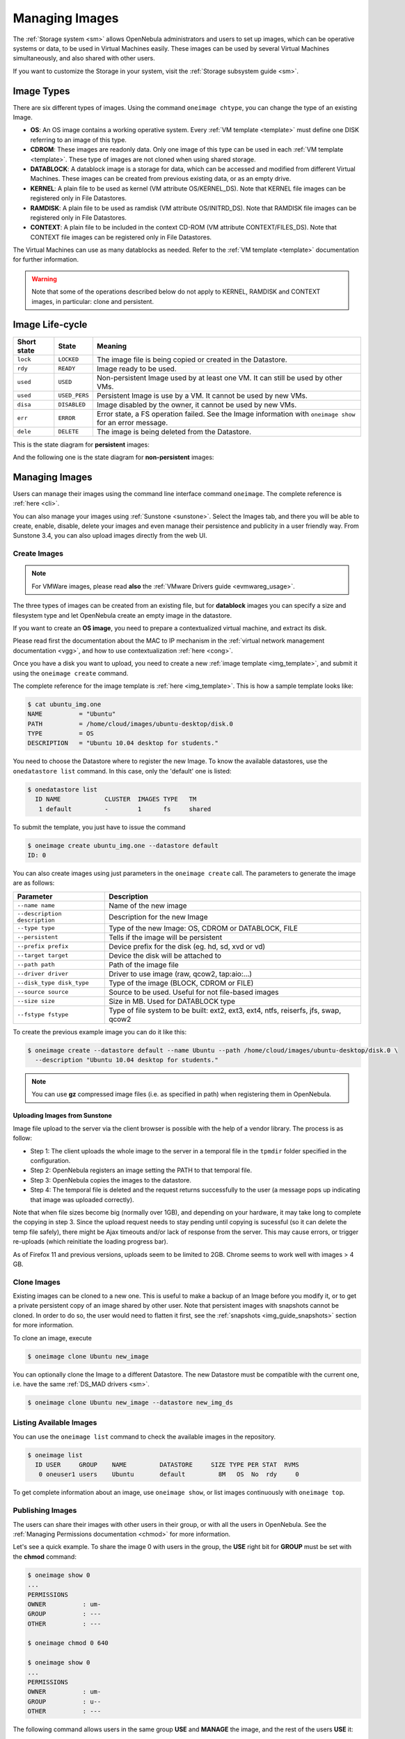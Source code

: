 .. _img_guide:

================
Managing Images
================

The :ref:`Storage system <sm>` allows OpenNebula administrators and users to set up images, which can be operative systems or data, to be used in Virtual Machines easily. These images can be used by several Virtual Machines simultaneously, and also shared with other users.

If you want to customize the Storage in your system, visit the :ref:`Storage subsystem guide <sm>`.

Image Types
===========

There are six different types of images. Using the command ``oneimage chtype``, you can change the type of an existing Image.

-  **OS**: An OS image contains a working operative system. Every :ref:`VM template <template>` must define one DISK referring to an image of this type.

-  **CDROM**: These images are readonly data. Only one image of this type can be used in each :ref:`VM template <template>`. These type of images are not cloned when using shared storage.

-  **DATABLOCK**: A datablock image is a storage for data, which can be accessed and modified from different Virtual Machines. These images can be created from previous existing data, or as an empty drive.

-  **KERNEL**: A plain file to be used as kernel (VM attribute OS/KERNEL\_DS). Note that KERNEL file images can be registered only in File Datastores.

-  **RAMDISK**: A plain file to be used as ramdisk (VM attribute OS/INITRD\_DS). Note that RAMDISK file images can be registered only in File Datastores.

-  **CONTEXT**: A plain file to be included in the context CD-ROM (VM attribute CONTEXT/FILES\_DS). Note that CONTEXT file images can be registered only in File Datastores.

The Virtual Machines can use as many datablocks as needed. Refer to the :ref:`VM template <template>` documentation for further information.

.. warning:: Note that some of the operations described below do not apply to KERNEL, RAMDISK and CONTEXT images, in particular: clone and persistent.

Image Life-cycle
================

+---------------+-----------------+------------------------------------------------------------------------------------------------------------------+
| Short state   | State           | Meaning                                                                                                          |
+===============+=================+==================================================================================================================+
| ``lock``      | ``LOCKED``      | The image file is being copied or created in the Datastore.                                                      |
+---------------+-----------------+------------------------------------------------------------------------------------------------------------------+
| ``rdy``       | ``READY``       | Image ready to be used.                                                                                          |
+---------------+-----------------+------------------------------------------------------------------------------------------------------------------+
| ``used``      | ``USED``        | Non-persistent Image used by at least one VM. It can still be used by other VMs.                                 |
+---------------+-----------------+------------------------------------------------------------------------------------------------------------------+
| ``used``      | ``USED_PERS``   | Persistent Image is use by a VM. It cannot be used by new VMs.                                                   |
+---------------+-----------------+------------------------------------------------------------------------------------------------------------------+
| ``disa``      | ``DISABLED``    | Image disabled by the owner, it cannot be used by new VMs.                                                       |
+---------------+-----------------+------------------------------------------------------------------------------------------------------------------+
| ``err``       | ``ERROR``       | Error state, a FS operation failed. See the Image information with ``oneimage show`` for an error message.       |
+---------------+-----------------+------------------------------------------------------------------------------------------------------------------+
| ``dele``      | ``DELETE``      | The image is being deleted from the Datastore.                                                                   |
+---------------+-----------------+------------------------------------------------------------------------------------------------------------------+

This is the state diagram for **persistent** images:

|Persistent Image States|

And the following one is the state diagram for **non-persistent** images:

|Non-Persistent Image States|

Managing Images
===============

Users can manage their images using the command line interface command ``oneimage``. The complete reference is :ref:`here <cli>`.

You can also manage your images using :ref:`Sunstone <sunstone>`. Select the Images tab, and there you will be able to create, enable, disable, delete your images and even manage their persistence and publicity in a user friendly way. From Sunstone 3.4, you can also upload images directly from the web UI.

|image3|

Create Images
-------------

.. note:: For VMWare images, please read **also** the :ref:`VMware Drivers guide <evmwareg_usage>`.

The three types of images can be created from an existing file, but for **datablock** images you can specify a size and filesystem type and let OpenNebula create an empty image in the datastore.

If you want to create an **OS image**, you need to prepare a contextualized virtual machine, and extract its disk.

Please read first the documentation about the MAC to IP mechanism in the :ref:`virtual network management documentation <vgg>`, and how to use contextualization :ref:`here <cong>`.

Once you have a disk you want to upload, you need to create a new :ref:`image template <img_template>`, and submit it using the ``oneimage create`` command.

The complete reference for the image template is :ref:`here <img_template>`. This is how a sample template looks like:

.. code::

    $ cat ubuntu_img.one
    NAME          = "Ubuntu"
    PATH          = /home/cloud/images/ubuntu-desktop/disk.0
    TYPE          = OS
    DESCRIPTION   = "Ubuntu 10.04 desktop for students."

You need to choose the Datastore where to register the new Image. To know the available datastores, use the ``onedatastore list`` command. In this case, only the 'default' one is listed:

.. code::

    $ onedatastore list
      ID NAME            CLUSTER  IMAGES TYPE   TM
       1 default         -        1      fs     shared

To submit the template, you just have to issue the command

.. code::

    $ oneimage create ubuntu_img.one --datastore default
    ID: 0

You can also create images using just parameters in the ``oneimage create`` call. The parameters to generate the image are as follows:

+--------------------------------+---------------------------------------------------------------------------------------+
| Parameter                      | Description                                                                           |
+================================+=======================================================================================+
| ``--name name``                | Name of the new image                                                                 |
+--------------------------------+---------------------------------------------------------------------------------------+
| ``--description description``  | Description for the new Image                                                         |
+--------------------------------+---------------------------------------------------------------------------------------+
| ``--type type``                | Type of the new Image: OS, CDROM or DATABLOCK, FILE                                   |
+--------------------------------+---------------------------------------------------------------------------------------+
| ``--persistent``               | Tells if the image will be persistent                                                 |
+--------------------------------+---------------------------------------------------------------------------------------+
| ``--prefix prefix``            | Device prefix for the disk (eg. hd, sd, xvd or vd)                                    |
+--------------------------------+---------------------------------------------------------------------------------------+
| ``--target target``            | Device the disk will be attached to                                                   |
+--------------------------------+---------------------------------------------------------------------------------------+
| ``--path path``                | Path of the image file                                                                |
+--------------------------------+---------------------------------------------------------------------------------------+
| ``--driver driver``            | Driver to use image (raw, qcow2, tap:aio:...)                                         |
+--------------------------------+---------------------------------------------------------------------------------------+
| ``--disk_type disk_type``      | Type of the image (BLOCK, CDROM or FILE)                                              |
+--------------------------------+---------------------------------------------------------------------------------------+
| ``--source source``            | Source to be used. Useful for not file-based images                                   |
+--------------------------------+---------------------------------------------------------------------------------------+
| ``--size size``                | Size in MB. Used for DATABLOCK type                                                   |
+--------------------------------+---------------------------------------------------------------------------------------+
| ``--fstype fstype``            | Type of file system to be built: ext2, ext3, ext4, ntfs, reiserfs, jfs, swap, qcow2   |
+--------------------------------+---------------------------------------------------------------------------------------+

To create the previous example image you can do it like this:

.. code::

    $ oneimage create --datastore default --name Ubuntu --path /home/cloud/images/ubuntu-desktop/disk.0 \
      --description "Ubuntu 10.04 desktop for students."

.. note:: You can use **gz** compressed image files (i.e. as specified in path) when registering them in OpenNebula.

.. _sunstone_upload_images:

Uploading Images from Sunstone
~~~~~~~~~~~~~~~~~~~~~~~~~~~~~~

Image file upload to the server via the client browser is possible with the help of a vendor library. The process is as follow:

-  Step 1: The client uploads the whole image to the server in a temporal file in the ``tpmdir`` folder specified in the configuration.
-  Step 2: OpenNebula registers an image setting the PATH to that temporal file.
-  Step 3: OpenNebula copies the images to the datastore.
-  Step 4: The temporal file is deleted and the request returns successfully to the user (a message pops up indicating that image was uploaded correctly).

Note that when file sizes become big (normally over 1GB), and depending on your hardware, it may take long to complete the copying in step 3. Since the upload request needs to stay pending until copying is sucessful (so it can delete the temp file safely), there might be Ajax timeouts and/or lack of response from the server. This may cause errors, or trigger re-uploads (which reinitiate the loading progress bar).

As of Firefox 11 and previous versions, uploads seem to be limited to 2GB. Chrome seems to work well with images > 4 GB.

Clone Images
------------

Existing images can be cloned to a new one. This is useful to make a backup of an Image before you modify it, or to get a private persistent copy of an image shared by other user. Note that persistent images with snapshots cannot be cloned. In order to do so, the user would need to flatten it first, see the :ref:`snapshots <img_guide_snapshots>` section for more information.

To clone an image, execute

.. code::

    $ oneimage clone Ubuntu new_image

You can optionally clone the Image to a different Datastore. The new Datastore must be compatible with the current one, i.e. have the same :ref:`DS_MAD drivers <sm>`.

.. code::

    $ oneimage clone Ubuntu new_image --datastore new_img_ds

Listing Available Images
------------------------

You can use the ``oneimage list`` command to check the available images in the repository.

.. code::

    $ oneimage list
      ID USER     GROUP    NAME         DATASTORE     SIZE TYPE PER STAT  RVMS
       0 oneuser1 users    Ubuntu       default         8M   OS  No  rdy     0

To get complete information about an image, use ``oneimage show``, or list images continuously with ``oneimage top``.

Publishing Images
-----------------

The users can share their images with other users in their group, or with all the users in OpenNebula. See the :ref:`Managing Permissions documentation <chmod>` for more information.

Let's see a quick example. To share the image 0 with users in the group, the **USE** right bit for **GROUP** must be set with the **chmod** command:

.. code::

    $ oneimage show 0
    ...
    PERMISSIONS
    OWNER          : um-
    GROUP          : ---
    OTHER          : ---

    $ oneimage chmod 0 640

    $ oneimage show 0
    ...
    PERMISSIONS
    OWNER          : um-
    GROUP          : u--
    OTHER          : ---

The following command allows users in the same group **USE** and **MANAGE** the image, and the rest of the users **USE** it:

.. code::

    $ oneimage chmod 0 664

    $ oneimage show 0
    ...
    PERMISSIONS
    OWNER          : um-
    GROUP          : um-
    OTHER          : u--

The commands ``oneimage publish`` and ``oneimage unpublish`` are still present for compatibility with previous versions. These commands set/unset the GROUP USE bit.

.. _img_guide_persistent:

Making Images Persistent
------------------------

Use the ``oneimage persistent`` and ``oneimage nonpersistent`` commands to make your images persistent or not.

A persistent image saves back to the datastore the changes made inside the VM after it is shut down. More specifically, the changes are correctly preserved only if the VM is ended with the ``onevm shutdown`` or ``onevm shutdown --hard`` commands. Note that depending on the Datastore type a persistent image can be a link to the original image, so any modification is directly made on the image.

.. code::

    $ oneimage list
      ID USER     GROUP    NAME         DATASTORE     SIZE TYPE PER STAT  RVMS
       0 oneadmin oneadmin Ubuntu       default        10G   OS  No  rdy     0
    $ oneimage persistent Ubuntu
    $ oneimage list
      ID USER     GROUP    NAME         DATASTORE     SIZE TYPE PER STAT  RVMS
       0 oneadmin oneadmin Ubuntu       default        10G   OS Yes  rdy     0
    $ oneimage nonpersistent 0
    $ oneimage list
      ID USER     GROUP    NAME         DATASTORE     SIZE TYPE PER STAT  RVMS
       0 oneadmin oneadmin Ubuntu       default        10G   OS  No  rdy     0

.. warning:: When images are public (GROUP or OTHER USE bit set) they are always cloned, and persistent images are never cloned. Therefore, an image cannot be public and persistent at the same time. To manage a public image that won't be cloned, unpublish it first and make it persistent.

Note that persistent images with snapshots cannot be made nonpersistent. In order to do so, the user would need to flatten it first, see the :ref:`snapshots <img_guide_snapshots>` section for more information.

.. _img_guide_snapshots:

Managing Snapshots in Persistent Images
---------------------------------------

Persistent images can have associated snapshots if the user :ref:`created them <vm_guide_2_disk_snapshots_managing>` during the life-cycle of VM that used the persistent image. The following are operations that allow the user to manage these snapshots directly:


* ``oneimage snapshot-revert <image_id> <snapshot_id>``: The active state of the image is overwritten by the specified snapshot. Note that this operation discards any unsaved data of the disk state.
* ``oneimage snapshot-delete <image_id> <snapshot_id>``: Deletes a snapshot. This operation is only allowed if the snapshot is not the active snapshot and if it has no children.
* ``oneimage snapshot-flatten <image_id> <snapshot_id>``: This operation effectively converts the image to an image without snapshots. The saved disk state of the image is the state of the specified snapshot. It's an operation similar to running ``snapshot-revert`` and then deleting all the snapshots.

Images with snapshots **cannot** be cloned or made non-persistent. To run either of these operations the user would need to flatten the image first.

How to Use Images in Virtual Machines
=====================================

This a simple example on how to specify images as virtual machine disks. Please visit the :ref:`virtual machine user guide <vm_guide>` and the :ref:`virtual machine template <template>` documentation for a more thorough explanation.

Assuming you have an OS image called *Ubuntu desktop* with ID 1, you can use it in your :ref:`virtual machine template <template>` as a DISK. When this machine is deployed, the first disk will be taken from the image repository.

Images can be referred in a DISK in two different ways:

-  IMAGE\_ID, using its ID as returned by the create operation

-  IMAGE, using its name. In this case the name refers to one of the images owned by the user (names can not be repeated for the same user). If you want to refer to an IMAGE of other user you can specify that with IMAGE\_UID (by the uid of the user) or IMAGE\_UNAME (by the name of the user).

.. code::

    CPU    = 1
    MEMORY = 3.08

    DISK = [ IMAGE_ID   = 1 ]

    DISK = [ type   = swap,
             size   = 1024  ]

    NIC    = [ NETWORK_ID = 1 ]
    NIC    = [ NETWORK_ID = 0 ]

    # FEATURES=[ acpi="no" ]

    GRAPHICS = [
      type    = "vnc",
      listen  = "1.2.3.4",
      port    = "5902"  ]


    CONTEXT = [
        files      = "/home/cloud/images/ubuntu-desktop/init.sh"  ]

.. _img_guide_save_changes:

Save Changes
------------

Once the VM is deployed you can snapshot a disk, i.e. save the changes made to the disk as a new image. There are two types of disk snapshots in OpenNebula:

-  **Deferred snapshots** (disk-snapshot), changes to a disk will be saved as a new Image in the associated datastore when the VM is shutdown.
-  **Hot snapshots** (hot disk-snapshot), just as the deferred snapshots, but the disk is copied to the datastore the moment the operation is triggered. Therefore, you must guarantee that the disk is in a consistent state during the save\_as operation (e.g. by umounting the disk from the VM).

To save a disk, use the ``onevm disk-snapshot`` command. This command takes three arguments: The VM name (or ID), the disk ID to save and the name of the new image to register. And optionally the --live argument to not defer the disk-snapshot operation. A deferred snapshot can be canceled with the ``onevm disk-snapshot-cancel`` command.

To know the ID of the disk you want to save, just take a look at the ``onevm show`` output for your VM, you are interested in the ID column in the VM DISK section.

.. code::

    $ onevm show 11
    VIRTUAL MACHINE 11 INFORMATION
    ID                  : 11
    NAME                : ttylinux-11
    USER                : ruben
    GROUP               : oneadmin
    STATE               : PENDING
    LCM_STATE           : LCM_INIT
    RESCHED             : No
    START TIME          : 03/08 22:24:57
    END TIME            : -
    DEPLOY ID           : -

    [..]

    VM DISKS
     ID TARGET IMAGE                               TYPE SAVE SAVE_AS
      0    hda ttylinux                            file   NO       -
      1    hdb raw - 100M                          fs     NO       -

    VM NICS
    ID NETWORK      VLAN BRIDGE   IP              MAC
     0 net_172        no vbr0     172.16.0.201    02:00:ac:10:00:c9
                                  fe80::400:acff:fe10:c9


The IDs are assigned in the same order the disks were defined in the :ref:`VM template <template>`.

The next command will register a new image called "SO upgraded", that will be ready as soon as the VM is shut down. Till then the image will be locked, and so you cannot use it.

.. code::

    $ onevm disk-snapshot ttylinux-11 0 "SO upgraded"

This command copies disk 1 to the datastore with name *Backup of DB volume*, the image will be available once the image copy end:

.. code::

    $ onevm disk-snapshot --live ttylinux-11 1 "Backup of DB volume"

.. _img_guide_files:

How to Use File Images in Virtual Machines
==========================================

.. _img_guide_kernel_and_ramdisk:

KERNEL and RAMDISK
------------------

KERNEL and RAMDISK type Images can be used in the OS/KERNEL\_DS and OS/INITRD\_DS attributes of the VM template. See the :ref:`complete reference <template_os_and_boot_options_section>` for more information.

Example:

.. code::

    OS = [ KERNEL_DS  = "$FILE[IMAGE=kernel3.6]",
           INITRD_DS  = "$FILE[IMAGE_ID=23]",
           ROOT       = "sda1",
           KERNEL_CMD = "ro xencons=tty console=tty1" ]

CONTEXT
-------

The :ref:`contextualization cdrom <context_overview>` can include CONTEXT type Images. Visit the :ref:`complete reference <template_context>` for more information.

.. code::

    CONTEXT = [
      FILES_DS   = "$FILE[IMAGE_ID=34] $FILE[IMAGE=kernel]",
    ]

.. |Persistent Image States| image:: /images/image-persistent.png
.. |Non-Persistent Image States| image:: /images/image-nonpersistent.png
.. |image3| image:: /images/sunstone_image_create.png
